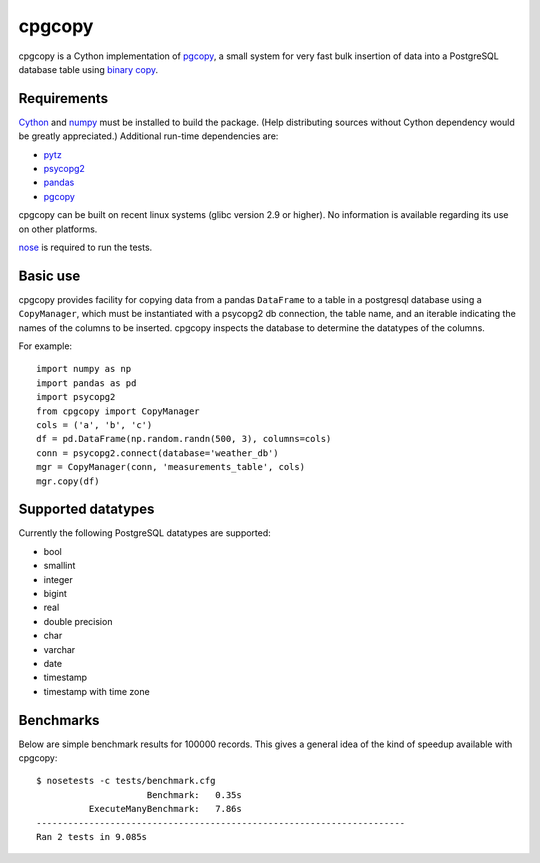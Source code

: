 cpgcopy
=================

cpgcopy is a Cython implementation of pgcopy_, a
small system for very fast bulk insertion of data into a
PostgreSQL database table using `binary copy`_.

Requirements
-------------
Cython_ and numpy_ must be installed to build the package.
(Help distributing sources without Cython dependency would
be greatly appreciated.)
Additional run-time dependencies are:

* pytz_
* psycopg2_
* pandas_
* pgcopy_

cpgcopy can be built on recent linux
systems (glibc version 2.9 or higher).
No information is available regarding
its use on other platforms.

nose_ is required to run the tests.

Basic use
---------

cpgcopy provides facility for copying data from a pandas ``DataFrame`` to a
table in a postgresql database using a ``CopyManager``, which must be
instantiated with a psycopg2 db connection, the table name, and an iterable
indicating the names of the columns to be inserted.  cpgcopy inspects the
database to determine the datatypes of the columns.

For example::

    import numpy as np
    import pandas as pd
    import psycopg2
    from cpgcopy import CopyManager
    cols = ('a', 'b', 'c')
    df = pd.DataFrame(np.random.randn(500, 3), columns=cols)
    conn = psycopg2.connect(database='weather_db')
    mgr = CopyManager(conn, 'measurements_table', cols)
    mgr.copy(df)

Supported datatypes
-------------------

Currently the following PostgreSQL datatypes are supported:

* bool
* smallint
* integer
* bigint
* real
* double precision
* char
* varchar
* date
* timestamp
* timestamp with time zone


Benchmarks
-----------

Below are simple benchmark results for 100000 records.
This gives a general idea of the kind of speedup 
available with cpgcopy::

    $ nosetests -c tests/benchmark.cfg 
                         Benchmark:   0.35s
              ExecuteManyBenchmark:   7.86s
    ----------------------------------------------------------------------
    Ran 2 tests in 9.085s



.. _binary copy: http://www.postgresql.org/docs/9.3/static/sql-copy.html
.. _psycopg2: https://pypi.python.org/pypi/psycopg2/
.. _pytz: https://pypi.python.org/pypi/pytz/
.. _nose: https://pypi.python.org/pypi/nose/
.. _pgcopy: https://bitbucket.org/altaurog/pgcopy
.. _Cython: https://pypi.python.org/pypi/Cython
.. _numpy: https://pypi.python.org/pypi/numpy
.. _pandas: https://pypi.python.org/pypi/pandas

